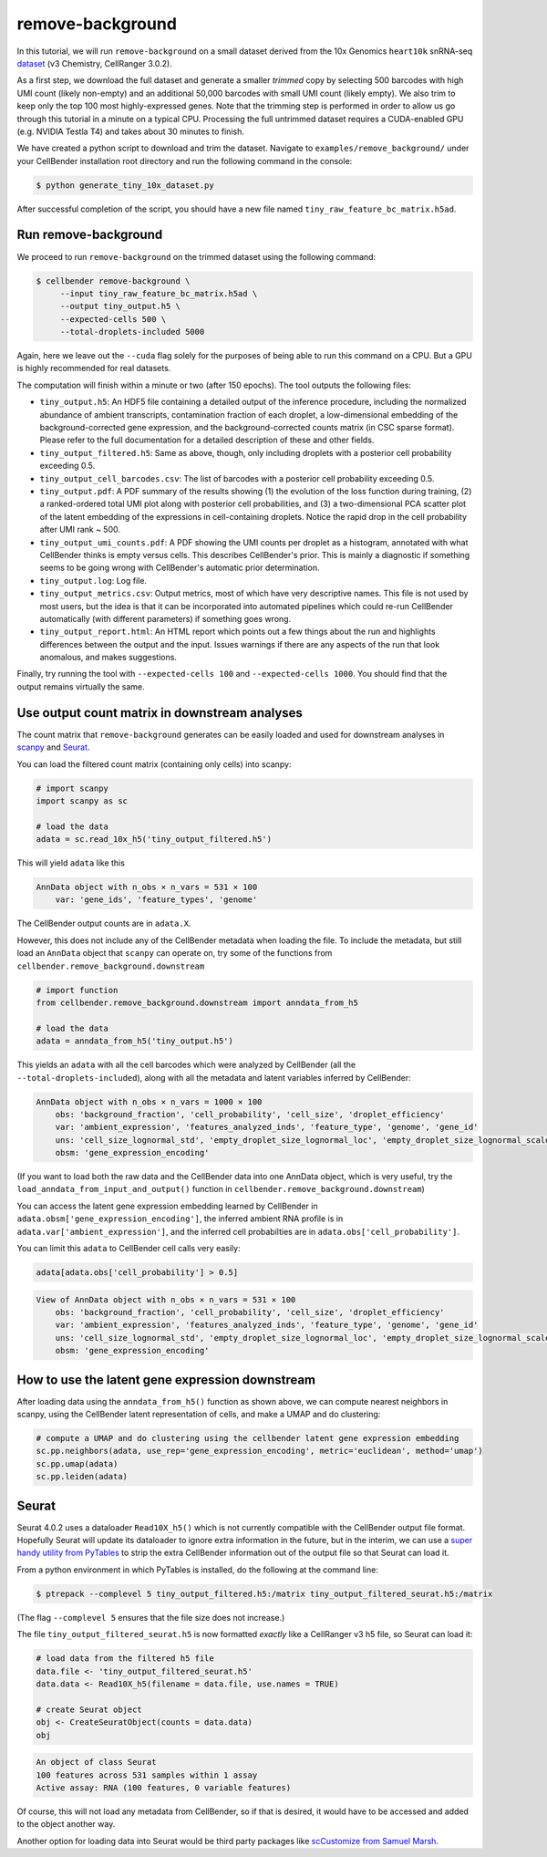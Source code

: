 .. _remove background tutorial:

remove-background
=================

In this tutorial, we will run ``remove-background`` on a small dataset derived from the 10x Genomics
``heart10k`` snRNA-seq `dataset
<https://www.10xgenomics.com/resources/datasets/10-k-heart-cells-from-an-e-18-mouse-v-3-chemistry-3-standard-3-0-0>`_
(v3 Chemistry, CellRanger 3.0.2).

As a first step, we download the full dataset and generate a smaller `trimmed` copy by selecting 500 barcodes
with high UMI count (likely non-empty) and an additional 50,000 barcodes with small UMI count (likely empty).
We also trim to keep only the top 100 most highly-expressed genes.  Note
that the trimming step is performed in order to allow us go through this tutorial in a minute on a
typical CPU. Processing the full untrimmed dataset requires a CUDA-enabled GPU (e.g. NVIDIA Testla T4)
and takes about 30 minutes to finish.

We have created a python script to download and trim the dataset. Navigate to ``examples/remove_background/``
under your CellBender installation root directory and run the following command in the console:

.. code-block:: console

   $ python generate_tiny_10x_dataset.py

After successful completion of the script, you should have a new file named
``tiny_raw_feature_bc_matrix.h5ad``.

Run remove-background
---------------------

We proceed to run ``remove-background`` on the trimmed dataset using the following command:

.. code-block:: console

   $ cellbender remove-background \
        --input tiny_raw_feature_bc_matrix.h5ad \
        --output tiny_output.h5 \
        --expected-cells 500 \
        --total-droplets-included 5000

Again, here we leave out the ``--cuda`` flag solely for the purposes of being able to run this
command on a CPU.  But a GPU is highly recommended for real datasets.

The computation will finish within a minute or two (after 150 epochs). The tool outputs the following files:

* ``tiny_output.h5``: An HDF5 file containing a detailed output of the inference procedure, including the
  normalized abundance of ambient transcripts, contamination fraction of each droplet, a low-dimensional
  embedding of the background-corrected gene expression, and the background-corrected counts matrix (in CSC sparse
  format). Please refer to the full documentation for a detailed description of these and other fields.

* ``tiny_output_filtered.h5``: Same as above, though, only including droplets with a posterior cell probability
  exceeding 0.5.

* ``tiny_output_cell_barcodes.csv``: The list of barcodes with a posterior cell probability exceeding 0.5.

* ``tiny_output.pdf``: A PDF summary of the results showing (1) the evolution of the loss function during training,
  (2) a ranked-ordered total UMI plot along with posterior cell probabilities, and (3) a two-dimensional PCA
  scatter plot of the latent embedding of the expressions in cell-containing droplets. Notice the rapid drop in
  the cell probability after UMI rank ~ 500.

* ``tiny_output_umi_counts.pdf``: A PDF showing the UMI counts per droplet as a histogram, annotated
  with what CellBender thinks is empty versus cells. This describes CellBender's prior. This is mainly
  a diagnostic if something seems to be going wrong with CellBender's automatic prior determination.

* ``tiny_output.log``: Log file.

* ``tiny_output_metrics.csv``: Output metrics, most of which have very descriptive names. This file is not
  used by most users, but the idea is that it can be incorporated into automated pipelines which could re-run
  CellBender automatically (with different parameters) if something goes wrong.

* ``tiny_output_report.html``: An HTML report which points out a few things about the run and
  highlights differences between the output and the input. Issues warnings if there are any
  aspects of the run that look anomalous, and makes suggestions.

Finally, try running the tool with ``--expected-cells 100`` and ``--expected-cells 1000``. You should find that
the output remains virtually the same.

.. _downstream-example:

Use output count matrix in downstream analyses
----------------------------------------------

The count matrix that ``remove-background`` generates can be easily loaded and used for downstream analyses in
`scanpy <https://scanpy.readthedocs.io/>`_ and `Seurat <https://satijalab.org/seurat/>`_.

You can load the filtered count matrix (containing only cells) into scanpy:

.. code-block:: python

   # import scanpy
   import scanpy as sc

   # load the data
   adata = sc.read_10x_h5('tiny_output_filtered.h5')

This will yield ``adata`` like this

.. code-block:: console

   AnnData object with n_obs × n_vars = 531 × 100
       var: 'gene_ids', 'feature_types', 'genome'

The CellBender output counts are in ``adata.X``.

However, this does not include any of the CellBender metadata when loading
the file.  To include the metadata, but still load an ``AnnData`` object
that ``scanpy`` can operate on, try some of the functions from
``cellbender.remove_background.downstream``

.. code-block:: python

   # import function
   from cellbender.remove_background.downstream import anndata_from_h5

   # load the data
   adata = anndata_from_h5('tiny_output.h5')

This yields an ``adata`` with all the cell barcodes which were analyzed by
CellBender (all the ``--total-droplets-included``), along with all the
metadata and latent variables inferred by CellBender:

.. code-block:: console

   AnnData object with n_obs × n_vars = 1000 × 100
       obs: 'background_fraction', 'cell_probability', 'cell_size', 'droplet_efficiency'
       var: 'ambient_expression', 'features_analyzed_inds', 'feature_type', 'genome', 'gene_id'
       uns: 'cell_size_lognormal_std', 'empty_droplet_size_lognormal_loc', 'empty_droplet_size_lognormal_scale', 'posterior_regularization_lambda', 'swapping_fraction_dist_params', 'target_false_positive_rate', 'fraction_data_used_for_testing', 'test_elbo', 'test_epoch', 'train_elbo', 'train_epoch'
       obsm: 'gene_expression_encoding'

(If you want to load both the
raw data and the CellBender data into one AnnData object, which is very useful,
try the ``load_anndata_from_input_and_output()`` function in
``cellbender.remove_background.downstream``)

You can access the latent gene expression embedding learned by CellBender in
``adata.obsm['gene_expression_encoding']``, the inferred ambient RNA profile
is in ``adata.var['ambient_expression']``, and the inferred cell probabilties are
in ``adata.obs['cell_probability']``.

You can limit this ``adata`` to CellBender cell calls very easily:

.. code-block:: python

   adata[adata.obs['cell_probability'] > 0.5]

.. code-block:: console

   View of AnnData object with n_obs × n_vars = 531 × 100
       obs: 'background_fraction', 'cell_probability', 'cell_size', 'droplet_efficiency'
       var: 'ambient_expression', 'features_analyzed_inds', 'feature_type', 'genome', 'gene_id'
       uns: 'cell_size_lognormal_std', 'empty_droplet_size_lognormal_loc', 'empty_droplet_size_lognormal_scale', 'posterior_regularization_lambda', 'swapping_fraction_dist_params', 'target_false_positive_rate', 'fraction_data_used_for_testing', 'test_elbo', 'test_epoch', 'train_elbo', 'train_epoch'
       obsm: 'gene_expression_encoding'

How to use the latent gene expression downstream
------------------------------------------------

After loading data using the ``anndata_from_h5()`` function as shown above,
we can compute nearest neighbors
in scanpy, using the CellBender latent representation of cells, and make a UMAP and do clustering:

.. code-block:: python

   # compute a UMAP and do clustering using the cellbender latent gene expression embedding
   sc.pp.neighbors(adata, use_rep='gene_expression_encoding', metric='euclidean', method='umap')
   sc.pp.umap(adata)
   sc.pp.leiden(adata)

Seurat
------

Seurat 4.0.2 uses a dataloader ``Read10X_h5()`` which is not currently compatible with
the CellBender output file format.  Hopefully Seurat will update its dataloader to
ignore extra information in the future, but in the interim, we can use a `super
handy utility from PyTables
<https://www.pytables.org/usersguide/utilities.html#ptrepack>`_ to strip the
extra CellBender information out of the output file so that Seurat can load it.

From a python environment in which PyTables is installed, do the following at
the command line:

.. code-block:: console

   $ ptrepack --complevel 5 tiny_output_filtered.h5:/matrix tiny_output_filtered_seurat.h5:/matrix

(The flag ``--complevel 5`` ensures that the file size does not increase.)

The file ``tiny_output_filtered_seurat.h5`` is now formatted *exactly* like
a CellRanger v3 h5 file, so Seurat can load it:

.. code-block:: Rd

   # load data from the filtered h5 file
   data.file <- 'tiny_output_filtered_seurat.h5'
   data.data <- Read10X_h5(filename = data.file, use.names = TRUE)

   # create Seurat object
   obj <- CreateSeuratObject(counts = data.data)
   obj

.. code-block:: console

   An object of class Seurat
   100 features across 531 samples within 1 assay
   Active assay: RNA (100 features, 0 variable features)

Of course, this will not load any metadata from CellBender, so if that is desired,
it would have to be accessed and added to the object another way.

Another option for loading data into Seurat would be third party packages like
`scCustomize from Samuel Marsh
<https://github.com/broadinstitute/CellBender/issues/145#issuecomment-1217360305>`_.
